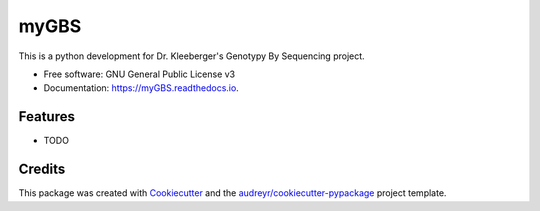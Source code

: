 =====
myGBS
=====


.. image:: https://img.shields.io/pypi/v/myGBS.svg
        :target: https://pypi.python.org/pypi/myGBS

.. image:: https://img.shields.io/travis/2waybene/myGBS.svg
        :target: https://travis-ci.com/2waybene/myGBS

.. image:: https://readthedocs.org/projects/myGBS/badge/?version=latest
        :target: https://myGBS.readthedocs.io/en/latest/?badge=latest
        :alt: Documentation Status




This is a python development for Dr. Kleeberger's Genotypy By Sequencing project.


* Free software: GNU General Public License v3
* Documentation: https://myGBS.readthedocs.io.


Features
--------

* TODO

Credits
-------

This package was created with Cookiecutter_ and the `audreyr/cookiecutter-pypackage`_ project template.

.. _Cookiecutter: https://github.com/audreyr/cookiecutter
.. _`audreyr/cookiecutter-pypackage`: https://github.com/audreyr/cookiecutter-pypackage
